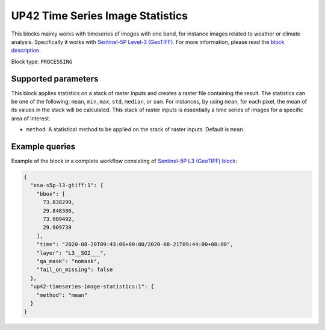 .. meta::
   :description: UP42 processing blocks: Apply statistics on stack of raster inputs
   :keywords: UP42, processing, Statistics, Time series, Analytics, Raster

.. _up42-timeseries-image-statistics-block:

UP42 Time Series Image Statistics
=================================
This blocks mainly works with timeseries of images with one band, for instance images related to weather or climate analysis. Specifically it works with `Sentinel-5P Level-3 (GeoTIFF) <https://marketplace.up42.dev/block/039bc7a0-c666-4d41-80c4-1e0baa94f62f>`_.
For more information, please read the `block description <https://marketplace.up42.dev/block/93d73b17-6d9b-46aa-9745-15dd5d8c4be0>`_.

Block type: ``PROCESSING``

Supported parameters
--------------------

This block applies statistics on a stack of raster inputs and creates a raster file containing the result. The statistics can be one of the following: ``mean``, ``min``, ``max``, ``std``, ``median``, or ``sum``.
For instances, by using ``mean``, for each pixel, the mean of its values in the stack will be calculated.
This stack of raster inputs is essentially a time series of images for a specific area of interest.


* ``method``: A statistical method to be applied on the stack of raster inputs. Default is ``mean``.


Example queries
---------------

Example of the block in a complete workflow consisting of `Sentinel-5P L3 (GeoTIFF) block <to be added>`_:

.. code-block:: javascript

    {
      "esa-s5p-l3-gtiff:1": {
        "bbox": [
          73.838299,
          29.848386,
          73.909492,
          29.909739
        ],
        "time": "2020-08-20T09:43:00+00:00/2020-08-21T09:44:00+00:00",
        "layer": "L3__SO2___",
        "qa_mask": "nomask",
        "fail_on_missing": false
      },
      "up42-timeseries-image-statistics:1": {
        "method": "mean"
      }
    }
